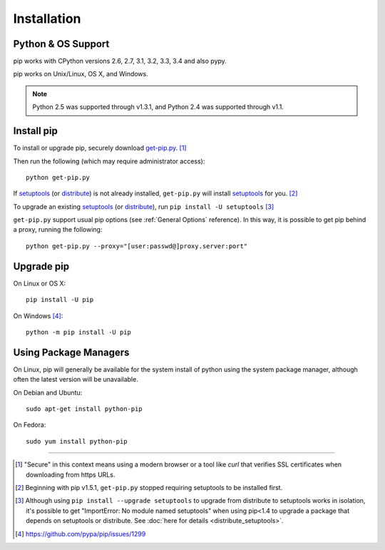.. _`Installation`:

Installation
============

Python & OS Support
-------------------

pip works with CPython versions 2.6, 2.7, 3.1, 3.2, 3.3, 3.4 and also pypy.

pip works on Unix/Linux, OS X, and Windows.

.. note::

  Python 2.5 was supported through v1.3.1, and Python 2.4 was supported through v1.1.


.. _`get-pip`:

Install pip
-----------

To install or upgrade pip, securely download `get-pip.py
<https://raw.github.com/pypa/pip/master/contrib/get-pip.py>`_. [1]_

Then run the following (which may require administrator access)::

 python get-pip.py

If `setuptools`_ (or `distribute`_) is not already installed, ``get-pip.py`` will
install `setuptools`_ for you. [2]_

To upgrade an existing `setuptools`_ (or `distribute`_), run ``pip install -U setuptools`` [3]_

``get-pip.py`` support usual pip options (see :ref:`General Options` reference). In this way, it is possible to get pip behind a proxy, running the following::

  python get-pip.py --proxy="[user:passwd@]proxy.server:port"


Upgrade pip
-----------

On Linux or OS X:

::

 pip install -U pip


On Windows [4]_:

::

 python -m pip install -U pip



Using Package Managers
----------------------

On Linux, pip will generally be available for the system install of python using
the system package manager, although often the latest version will be
unavailable.

On Debian and Ubuntu::

   sudo apt-get install python-pip

On Fedora::

   sudo yum install python-pip


----

.. [1] "Secure" in this context means using a modern browser or a
       tool like `curl` that verifies SSL certificates when downloading from
       https URLs.

.. [2] Beginning with pip v1.5.1, ``get-pip.py`` stopped requiring setuptools to
       be installed first.

.. [3] Although using ``pip install --upgrade setuptools`` to upgrade from
       distribute to setuptools works in isolation, it's possible to get
       "ImportError: No module named setuptools" when using pip<1.4 to upgrade a
       package that depends on setuptools or distribute. See :doc:`here for
       details <distribute_setuptools>`.

.. [4] https://github.com/pypa/pip/issues/1299

.. _setuptools: https://pypi.python.org/pypi/setuptools
.. _distribute: https://pypi.python.org/pypi/distribute
